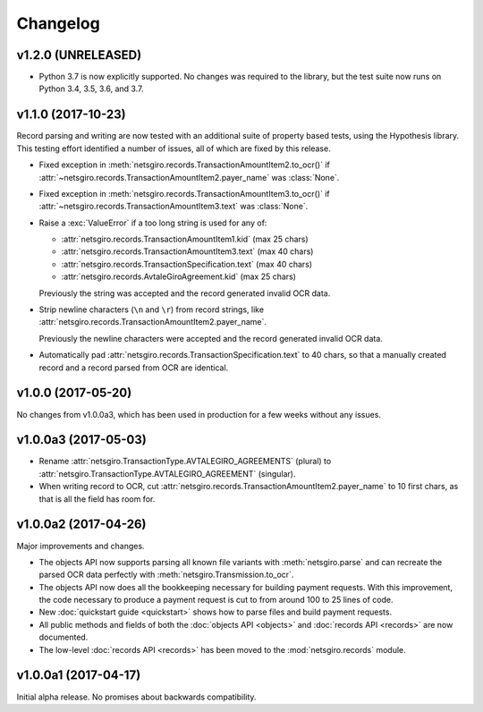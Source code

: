 =========
Changelog
=========


v1.2.0 (UNRELEASED)
===================

- Python 3.7 is now explicitly supported. No changes was required to the
  library, but the test suite now runs on Python 3.4, 3.5, 3.6, and 3.7.


v1.1.0 (2017-10-23)
===================

Record parsing and writing are now tested with an additional suite of property
based tests, using the Hypothesis library. This testing effort identified a
number of issues, all of which are fixed by this release.

- Fixed exception in :meth:`netsgiro.records.TransactionAmountItem2.to_ocr()`
  if :attr:`~netsgiro.records.TransactionAmountItem2.payer_name` was
  :class:`None`.

- Fixed exception in :meth:`netsgiro.records.TransactionAmountItem3.to_ocr()`
  if :attr:`~netsgiro.records.TransactionAmountItem3.text` was
  :class:`None`.

- Raise a :exc:`ValueError` if a too long string is used for any of:

  - :attr:`netsgiro.records.TransactionAmountItem1.kid` (max 25 chars)
  - :attr:`netsgiro.records.TransactionAmountItem3.text` (max 40 chars)
  - :attr:`netsgiro.records.TransactionSpecification.text` (max 40 chars)
  - :attr:`netsgiro.records.AvtaleGiroAgreement.kid` (max 25 chars)

  Previously the string was accepted and the record generated invalid OCR data.

- Strip newline characters (``\n`` and ``\r``) from record strings, like
  :attr:`netsgiro.records.TransactionAmountItem2.payer_name`.

  Previously the newline characters were accepted and the record generated
  invalid OCR data.

- Automatically pad :attr:`netsgiro.records.TransactionSpecification.text` to
  40 chars, so that a manually created record and a record parsed from OCR are
  identical.


v1.0.0 (2017-05-20)
===================

No changes from v1.0.0a3, which has been used in production for a few weeks
without any issues.


v1.0.0a3 (2017-05-03)
=====================

- Rename :attr:`netsgiro.TransactionType.AVTALEGIRO_AGREEMENTS` (plural)
  to :attr:`netsgiro.TransactionType.AVTALEGIRO_AGREEMENT` (singular).

- When writing record to OCR, cut
  :attr:`netsgiro.records.TransactionAmountItem2.payer_name` to 10 first chars,
  as that is all the field has room for.


v1.0.0a2 (2017-04-26)
=====================

Major improvements and changes.

- The objects API now supports parsing all known file variants with
  :meth:`netsgiro.parse` and can recreate the parsed OCR data perfectly with
  :meth:`netsgiro.Transmission.to_ocr`.

- The objects API now does all the bookkeeping necessary for building payment
  requests. With this improvement, the code necessary to produce a payment
  request is cut to from around 100 to 25 lines of code.

- New :doc:`quickstart guide <quickstart>` shows how to parse files and build
  payment requests.

- All public methods and fields of both the
  :doc:`objects API <objects>` and :doc:`records API <records>` are now
  documented.

- The low-level :doc:`records API <records>` has been moved to the
  :mod:`netsgiro.records` module.


v1.0.0a1 (2017-04-17)
=====================

Initial alpha release. No promises about backwards compatibility.
